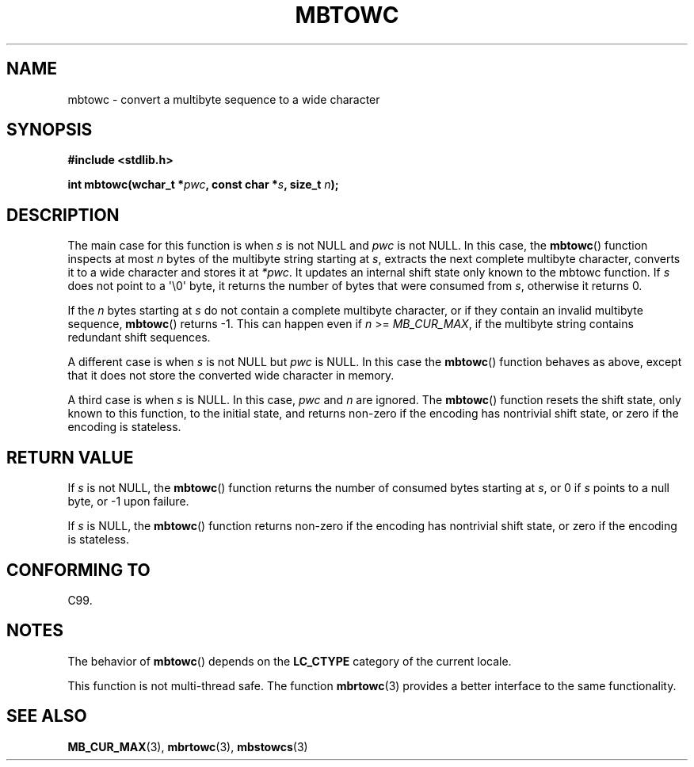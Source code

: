 .\" Copyright (c) Bruno Haible <haible@clisp.cons.org>
.\"
.\" This is free documentation; you can redistribute it and/or
.\" modify it under the terms of the GNU General Public License as
.\" published by the Free Software Foundation; either version 2 of
.\" the License, or (at your option) any later version.
.\"
.\" References consulted:
.\"   GNU glibc-2 source code and manual
.\"   Dinkumware C library reference http://www.dinkumware.com/
.\"   OpenGroup's Single Unix specification http://www.UNIX-systems.org/online.html
.\"   ISO/IEC 9899:1999
.\"
.TH MBTOWC 3  2001-07-04 "GNU" "Linux Programmer's Manual"
.SH NAME
mbtowc \- convert a multibyte sequence to a wide character
.SH SYNOPSIS
.nf
.B #include <stdlib.h>
.sp
.BI "int mbtowc(wchar_t *" pwc ", const char *" s ", size_t " n );
.fi
.SH DESCRIPTION
The main case for this function is when \fIs\fP is not NULL and \fIpwc\fP is
not NULL.
In this case, the
.BR mbtowc ()
function inspects at most \fIn\fP
bytes of the multibyte string starting at \fIs\fP,
extracts the next complete
multibyte character, converts it to a wide character and stores it at
\fI*pwc\fP.
It updates an internal shift state only known to the mbtowc
function.
If \fIs\fP does not point to a \(aq\\0\(aq byte, it returns the number
of bytes that were consumed from \fIs\fP, otherwise it returns 0.
.PP
If the \fIn\fP bytes starting at \fIs\fP do not contain a complete multibyte
character, or if they contain an invalid multibyte sequence,
.BR mbtowc ()
returns \-1.
This can happen even if \fIn\fP >= \fIMB_CUR_MAX\fP,
if the multibyte string contains redundant shift sequences.
.PP
A different case is when \fIs\fP is not NULL but \fIpwc\fP is NULL.
In this
case the
.BR mbtowc ()
function behaves as above, except that it does not
store the converted wide character in memory.
.PP
A third case is when \fIs\fP is NULL.
In this case, \fIpwc\fP and \fIn\fP are
ignored.
The
.BR mbtowc ()
function
.\" The Dinkumware doc and the Single Unix specification say this, but
.\" glibc doesn't implement this.
resets the shift state, only known to this function,
to the initial state, and
returns non-zero if the encoding has nontrivial shift state, or zero if the
encoding is stateless.
.SH "RETURN VALUE"
If \fIs\fP is not NULL, the
.BR mbtowc ()
function returns the number of
consumed bytes starting at \fIs\fP, or 0 if \fIs\fP points to a null byte,
or \-1 upon failure.
.PP
If \fIs\fP is NULL, the
.BR mbtowc ()
function
returns non-zero if the encoding
has nontrivial shift state, or zero if the encoding is stateless.
.SH "CONFORMING TO"
C99.
.SH NOTES
The behavior of
.BR mbtowc ()
depends on the
.B LC_CTYPE
category of the
current locale.
.PP
This function is not multi-thread safe.
The function
.BR mbrtowc (3)
provides
a better interface to the same functionality.
.SH "SEE ALSO"
.BR MB_CUR_MAX (3),
.BR mbrtowc (3),
.BR mbstowcs (3)
